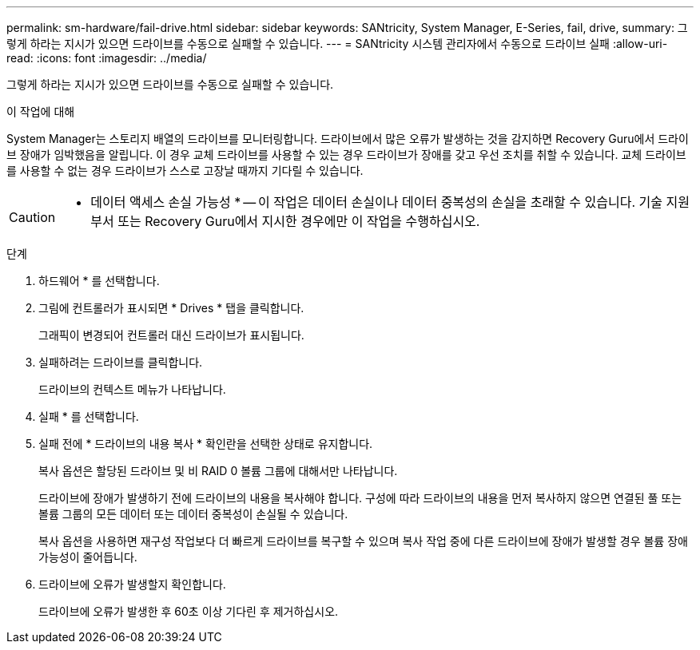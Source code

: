 ---
permalink: sm-hardware/fail-drive.html 
sidebar: sidebar 
keywords: SANtricity, System Manager, E-Series, fail, drive, 
summary: 그렇게 하라는 지시가 있으면 드라이브를 수동으로 실패할 수 있습니다. 
---
= SANtricity 시스템 관리자에서 수동으로 드라이브 실패
:allow-uri-read: 
:icons: font
:imagesdir: ../media/


[role="lead"]
그렇게 하라는 지시가 있으면 드라이브를 수동으로 실패할 수 있습니다.

.이 작업에 대해
System Manager는 스토리지 배열의 드라이브를 모니터링합니다. 드라이브에서 많은 오류가 발생하는 것을 감지하면 Recovery Guru에서 드라이브 장애가 임박했음을 알립니다. 이 경우 교체 드라이브를 사용할 수 있는 경우 드라이브가 장애를 갖고 우선 조치를 취할 수 있습니다. 교체 드라이브를 사용할 수 없는 경우 드라이브가 스스로 고장날 때까지 기다릴 수 있습니다.

[CAUTION]
====
* 데이터 액세스 손실 가능성 * -- 이 작업은 데이터 손실이나 데이터 중복성의 손실을 초래할 수 있습니다. 기술 지원 부서 또는 Recovery Guru에서 지시한 경우에만 이 작업을 수행하십시오.

====
.단계
. 하드웨어 * 를 선택합니다.
. 그림에 컨트롤러가 표시되면 * Drives * 탭을 클릭합니다.
+
그래픽이 변경되어 컨트롤러 대신 드라이브가 표시됩니다.

. 실패하려는 드라이브를 클릭합니다.
+
드라이브의 컨텍스트 메뉴가 나타납니다.

. 실패 * 를 선택합니다.
. 실패 전에 * 드라이브의 내용 복사 * 확인란을 선택한 상태로 유지합니다.
+
복사 옵션은 할당된 드라이브 및 비 RAID 0 볼륨 그룹에 대해서만 나타납니다.

+
드라이브에 장애가 발생하기 전에 드라이브의 내용을 복사해야 합니다. 구성에 따라 드라이브의 내용을 먼저 복사하지 않으면 연결된 풀 또는 볼륨 그룹의 모든 데이터 또는 데이터 중복성이 손실될 수 있습니다.

+
복사 옵션을 사용하면 재구성 작업보다 더 빠르게 드라이브를 복구할 수 있으며 복사 작업 중에 다른 드라이브에 장애가 발생할 경우 볼륨 장애 가능성이 줄어듭니다.

. 드라이브에 오류가 발생할지 확인합니다.
+
드라이브에 오류가 발생한 후 60초 이상 기다린 후 제거하십시오.


